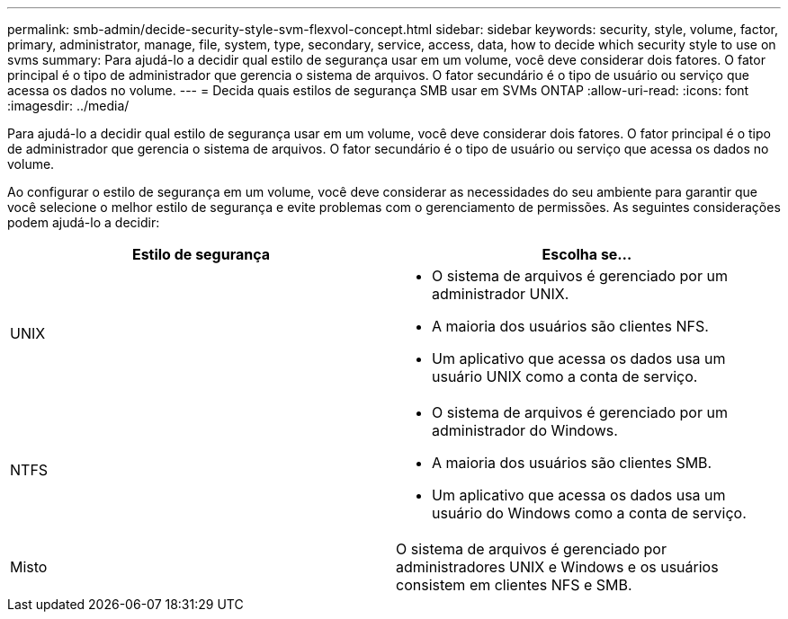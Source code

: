 ---
permalink: smb-admin/decide-security-style-svm-flexvol-concept.html 
sidebar: sidebar 
keywords: security, style, volume, factor, primary, administrator, manage, file, system, type, secondary, service, access, data, how to decide which security style to use on svms 
summary: Para ajudá-lo a decidir qual estilo de segurança usar em um volume, você deve considerar dois fatores. O fator principal é o tipo de administrador que gerencia o sistema de arquivos. O fator secundário é o tipo de usuário ou serviço que acessa os dados no volume. 
---
= Decida quais estilos de segurança SMB usar em SVMs ONTAP
:allow-uri-read: 
:icons: font
:imagesdir: ../media/


[role="lead"]
Para ajudá-lo a decidir qual estilo de segurança usar em um volume, você deve considerar dois fatores. O fator principal é o tipo de administrador que gerencia o sistema de arquivos. O fator secundário é o tipo de usuário ou serviço que acessa os dados no volume.

Ao configurar o estilo de segurança em um volume, você deve considerar as necessidades do seu ambiente para garantir que você selecione o melhor estilo de segurança e evite problemas com o gerenciamento de permissões. As seguintes considerações podem ajudá-lo a decidir:

|===
| Estilo de segurança | Escolha se... 


 a| 
UNIX
 a| 
* O sistema de arquivos é gerenciado por um administrador UNIX.
* A maioria dos usuários são clientes NFS.
* Um aplicativo que acessa os dados usa um usuário UNIX como a conta de serviço.




 a| 
NTFS
 a| 
* O sistema de arquivos é gerenciado por um administrador do Windows.
* A maioria dos usuários são clientes SMB.
* Um aplicativo que acessa os dados usa um usuário do Windows como a conta de serviço.




 a| 
Misto
 a| 
O sistema de arquivos é gerenciado por administradores UNIX e Windows e os usuários consistem em clientes NFS e SMB.

|===